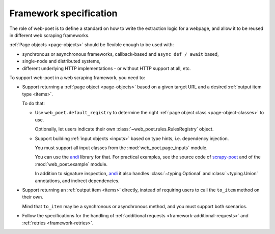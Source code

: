 .. _spec:

=======================
Framework specification
=======================

The role of web-poet is to define a standard on how to write the extraction
logic for a webpage, and allow it to be reused in different web scraping
frameworks.

:ref:`Page objects <page-objects>` should be flexible enough to be used with:

* synchronous or asynchronous frameworks, callback-based and
  ``async def / await`` based,
* single-node and distributed systems,
* different underlying HTTP implementations - or without HTTP support
  at all, etc.

To support web-poet in a web scraping framework, you need to:

-   Support returning a :ref:`page object <page-objects>` based on a given
    target URL and a desired :ref:`output item type <items>`.

    To do that:

    -   Use ``web_poet.default_registry`` to determine the right :ref:`page
        object class <page-object-classes>` to use.

        Optionally, let users indicate their own
        :class:`~web_poet.rules.RulesRegistry` object.

    -   Support building :ref:`input objects <inputs>` based on type hints,
        i.e. dependency injection.

        You must support all input classes from the :mod:`web_poet.page_inputs`
        module.

        You can use the andi_ library for that. For practical examples, see the
        source code of scrapy-poet_ and of the :mod:`web_poet.example` module.

        .. _andi: https://github.com/scrapinghub/andi
        .. _scrapy-poet: https://github.com/scrapinghub/scrapy-poet

        In addition to signature inspection, andi_ it also handles
        :class:`~typing.Optional` and :class:`~typing.Union` annotations, and
        indirect dependencies.

-   Support returning an :ref:`output item <items>` directly, instead of
    requiring users to call the ``to_item`` method on their own.

    Mind that ``to_item`` may be a synchronous or asynchronous method, and you
    must support both scenarios.

-   Follow the specifications for the handling of :ref:`additional requests
    <framework-additional-requests>` and :ref:`retries <framework-retries>`.
